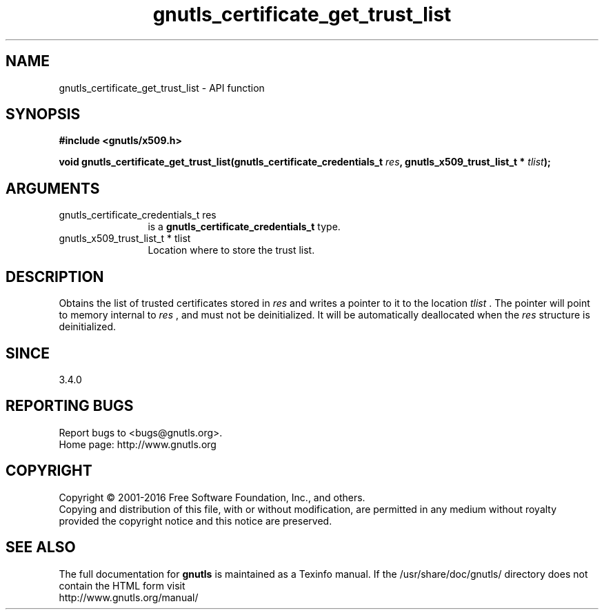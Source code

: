 .\" DO NOT MODIFY THIS FILE!  It was generated by gdoc.
.TH "gnutls_certificate_get_trust_list" 3 "3.5.6" "gnutls" "gnutls"
.SH NAME
gnutls_certificate_get_trust_list \- API function
.SH SYNOPSIS
.B #include <gnutls/x509.h>
.sp
.BI "void gnutls_certificate_get_trust_list(gnutls_certificate_credentials_t " res ", gnutls_x509_trust_list_t * " tlist ");"
.SH ARGUMENTS
.IP "gnutls_certificate_credentials_t res" 12
is a \fBgnutls_certificate_credentials_t\fP type.
.IP "gnutls_x509_trust_list_t * tlist" 12
Location where to store the trust list.
.SH "DESCRIPTION"
Obtains the list of trusted certificates stored in  \fIres\fP and writes a
pointer to it to the location  \fItlist\fP . The pointer will point to memory
internal to  \fIres\fP , and must not be deinitialized. It will be automatically
deallocated when the  \fIres\fP structure is deinitialized.
.SH "SINCE"
3.4.0
.SH "REPORTING BUGS"
Report bugs to <bugs@gnutls.org>.
.br
Home page: http://www.gnutls.org

.SH COPYRIGHT
Copyright \(co 2001-2016 Free Software Foundation, Inc., and others.
.br
Copying and distribution of this file, with or without modification,
are permitted in any medium without royalty provided the copyright
notice and this notice are preserved.
.SH "SEE ALSO"
The full documentation for
.B gnutls
is maintained as a Texinfo manual.
If the /usr/share/doc/gnutls/
directory does not contain the HTML form visit
.B
.IP http://www.gnutls.org/manual/
.PP
